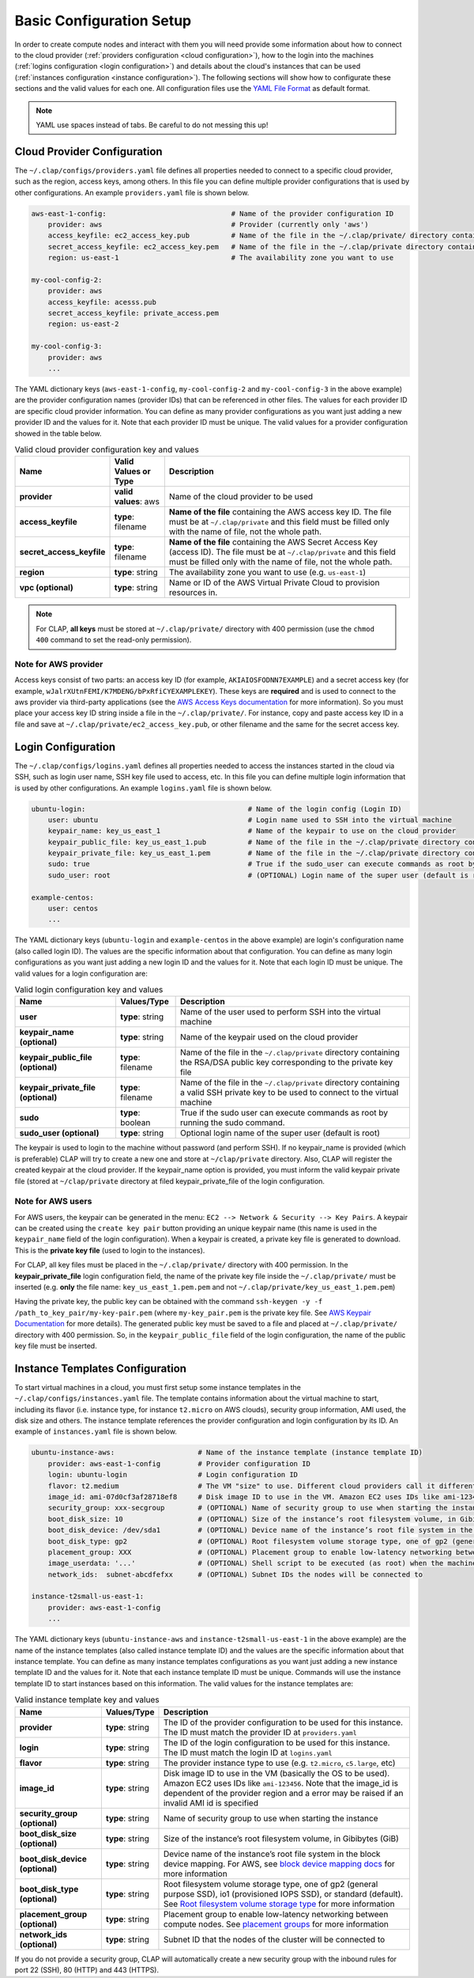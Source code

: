 .. _configuration:

============================
Basic Configuration Setup
============================

In order to create compute nodes and interact with them you will need provide some information about how to connect to the cloud provider (:ref:`providers configuration <cloud configuration>`), how to the login into the machines (:ref:`logins configuration <login configuration>`) and details about the cloud's instances that can be used (:ref:`instances configuration <instance configuration>`). The following sections will show how to configurate these sections and the valid values for each one. All configuration files use the `YAML File Format <https://yaml.org/>`_ as default format.


.. note::

    YAML use spaces instead of tabs. Be careful to do not messing this up!

.. _cloud configuration:

Cloud Provider Configuration
-------------------------------

The ``~/.clap/configs/providers.yaml`` file defines all properties needed to connect to a specific cloud provider, such as the region, access keys, among others. In this file you can define multiple provider configurations that is used by other configurations. 
An example ``providers.yaml`` file is shown below.

.. code-block:: yaml

    aws-east-1-config:                              # Name of the provider configuration ID
        provider: aws                               # Provider (currently only 'aws')
        access_keyfile: ec2_access_key.pub          # Name of the file in the ~/.clap/private/ directory containing the AWS access key ID
        secret_access_keyfile: ec2_access_key.pem   # Name of the file in the ~/.clap/private directory containing the AWS Secret Access Key (access ID)
        region: us-east-1                           # The availability zone you want to use

    my-cool-config-2:
        provider: aws
        access_keyfile: acesss.pub
        secret_access_keyfile: private_access.pem
        region: us-east-2
    
    my-cool-config-3:
        provider: aws
        ...

The YAML dictionary keys (``aws-east-1-config``, ``my-cool-config-2`` and ``my-cool-config-3`` in the above example) are the provider configuration names (provider IDs) that can be referenced in other files. The values for each provider ID are specific cloud provider information.
You can define as many provider configurations as you want just adding a new provider ID and the values for it. Note that each provider ID must be unique.
The valid values for a provider configuration showed in the table below.

..  list-table:: Valid cloud provider configuration key and values
    :header-rows: 1

    *   - **Name**
        - **Valid Values or Type**
        - **Description**

    *   - **provider**
        - **valid values**: aws
        - Name of the cloud provider to be used

    *   - **access_keyfile**
        - **type**: filename
        - **Name of the file** containing the AWS access key ID. The file must be at ``~/.clap/private`` and this field must be filled only with the name of file, not the whole path.

    *   - **secret_access_keyfile**
        - **type**: filename
        - **Name of the file** containing the AWS Secret Access Key (access ID). The file must be at ``~/.clap/private`` and this field must be filled only with the name of file, not the whole path. 

    *   - **region**
        - **type**: string
        - The availability zone you want to use (e.g. ``us-east-1``)

    *   - **vpc (optional)**
        - **type**: string
        - Name or ID of the AWS Virtual Private Cloud to provision resources in.


.. note::
    For CLAP, **all keys** must be stored at ``~/.clap/private/`` directory with 400 permission (use the ``chmod 400`` command to set the read-only permission).


Note for AWS provider
++++++++++++++++++++++++

Access keys consist of two parts: an access key ID (for example, ``AKIAIOSFODNN7EXAMPLE``) and a secret access key (for example, ``wJalrXUtnFEMI/K7MDENG/bPxRfiCYEXAMPLEKEY``). These keys are **required** and is used to connect to the aws provider via third-party applications (see the `AWS Access Keys documentation <https://docs.aws.amazon.com/general/latest/gr/aws-sec-cred-types.html#access-keys-and-secret-access-keys>`_ for more information).
So you must place your access key ID string inside a file in the ``~/.clap/private/``. For instance, copy and paste access key ID in a file and save at ``~/.clap/private/ec2_access_key.pub``, or other filename and the same for the secret access key.

.. Once the files are in the ``~/.clap/private/`` directory, the values of the ``access_keyfile`` and ``secret_access_keyfile`` keys in your provider configuration must only contain the filename, not the whole path. (e.g. **only** the file name: ``ec2_access_key.pub`` and not ``~/.clap/private/ec2_access_key.pub``)

.. _login configuration:

Login Configuration
-------------------------------


The ``~/.clap/configs/logins.yaml`` defines all properties needed to access the instances started in the cloud via SSH, such as login user name, SSH key file used to access, etc. In this file you can define multiple login information that is used by other configurations.
An example ``logins.yaml`` file is shown below.

.. code-block:: yaml

    ubuntu-login:                                       # Name of the login config (Login ID)
        user: ubuntu                                    # Login name used to SSH into the virtual machine
        keypair_name: key_us_east_1                     # Name of the keypair to use on the cloud provider
        keypair_public_file: key_us_east_1.pub          # Name of the file in the ~/.clap/private directory containing the RSA/DSA public key corresponding to the private key file
        keypair_private_file: key_us_east_1.pem         # Name of the file in the ~/.clap/private directory containing a valid SSH private key to be used to connect to the virtual machine.
        sudo: true                                      # True if the sudo_user can execute commands as root by running the sudo command
        sudo_user: root                                 # (OPTIONAL) Login name of the super user (default is root)

    example-centos:
        user: centos
        ...


The YAML dictionary keys (``ubuntu-login`` and ``example-centos`` in the above example) are login's configuration name (also called login ID). The values are the specific information about that configuration.
You can define as many login configurations as you want just adding a new login ID and the values for it. Note that each login ID must be unique.
The valid values for a login configuration are:


..  list-table:: Valid login configuration key and values
    :header-rows: 1

    *   - **Name**
        - **Values/Type**
        - **Description**

    *   - **user**
        - **type**: string
        - Name of the user used to perform SSH into the virtual machine

    *   - **keypair_name (optional)**
        - **type**: string
        - Name of the keypair used on the cloud provider

    *   - **keypair_public_file (optional)**
        - **type**: filename
        - Name of the file in the ``~/.clap/private`` directory containing the RSA/DSA public key corresponding to the private key file

    *   - **keypair_private_file (optional)**
        - **type**: filename
        - Name of the file in the ``~/.clap/private`` directory containing a valid SSH private key to be used to connect to the virtual machine

    *   - **sudo**
        - **type**: boolean
        - True if the sudo user can execute commands as root by running the sudo command.

    *   - **sudo_user (optional)**
        - **type**: string
        - Optional login name of the super user (default is root)

The keypair is used to login to the machine without password (and perform SSH). If no keypair_name is provided (which is preferable) CLAP will try to create a new one and store at ``~/clap/private`` directory. Also, CLAP will register the created keypair at the cloud provider. 
If the keypair_name option is provided, you must inform the valid keypair private file (stored at ``~/clap/private`` directory at filed keypair_private_file of the login configuration.

Note for AWS users
++++++++++++++++++++++++

For AWS users, the keypair can be generated in the menu: ``EC2 --> Network & Security --> Key Pairs``.
A keypair can be created using the ``create key pair`` button providing an unique keypair name (this name is used in the ``keypair_name`` field of the login configuration).
When a keypair is created, a private key file is generated to download. This is the **private key file** (used to login to the instances).

For CLAP, all key files must be placed in the ``~/.clap/private/`` directory with 400 permission.
In the **keypair_private_file** login configuration field, the name of the private key file inside the ``~/.clap/private/`` must be inserted (e.g. **only** the file name: ``key_us_east_1.pem.pem`` and not ``~/.clap/private/key_us_east_1.pem.pem``)

Having the private key, the public key can be obtained with the command ``ssh-keygen -y -f /path_to_key_pair/my-key-pair.pem`` (where ``my-key_pair.pem`` is the private key file. See `AWS Keypair Documentation <https://docs.aws.amazon.com/AWSEC2/latest/UserGuide/ec2-key-pairs.html#retrieving-the-public-key>`_ for more details).
The generated public key must be saved to a file and placed at ``~/.clap/private/`` directory with 400 permission. So, in the ``keypair_public_file`` field of the login configuration, the name of the public key file must be inserted.


.. _instance configuration:

Instance Templates Configuration
----------------------------------

To start virtual machines in a cloud, you must first setup some instance templates in the ``~/.clap/configs/instances.yaml`` file.
The template contains information about the virtual machine to start, including its flavor (i.e. instance type, for instance ``t2.micro`` on AWS clouds), security group information, AMI used, the disk size and others.
The instance template references the provider configuration and login configuration by its ID.
An example of ``instances.yaml`` file is shown below.

.. code-block:: yaml

    ubuntu-instance-aws:                    # Name of the instance template (instance template ID)
        provider: aws-east-1-config         # Provider configuration ID
        login: ubuntu-login                 # Login configuration ID
        flavor: t2.medium                   # The VM "size" to use. Different cloud providers call it differently: could be "instance type", "instance size" or "flavor".
        image_id: ami-07d0cf3af28718ef8     # Disk image ID to use in the VM. Amazon EC2 uses IDs like ami-123456
        security_group: xxx-secgroup        # (OPTIONAL) Name of security group to use when starting the instance
        boot_disk_size: 10                  # (OPTIONAL) Size of the instance’s root filesystem volume, in Gibibytes (GiB)
        boot_disk_device: /dev/sda1         # (OPTIONAL) Device name of the instance’s root file system in the block device mapping
        boot_disk_type: gp2                 # (OPTIONAL) Root filesystem volume storage type, one of gp2 (general purpose SSD), io1 (provisioned IOPS SSD), or standard (the default).
        placement_group: XXX                # (OPTIONAL) Placement group to enable low-latency networking between compute nodes
        image_userdata: '...'               # (OPTIONAL) Shell script to be executed (as root) when the machine starts.
        network_ids:  subnet-abcdfefxx      # (OPTIONAL) Subnet IDs the nodes will be connected to

    instance-t2small-us-east-1:
        provider: aws-east-1-config
        ...


The YAML dictionary keys (``ubuntu-instance-aws`` and ``instance-t2small-us-east-1`` in the above example) are the name of the instance templates (also called instance template ID) and the values are the specific information about that instance template.
You can define as many instance templates configurations as you want just adding a new instance template ID and the values for it. Note that each instance template ID must be unique.
Commands will use the instance template ID to start instances based on this information.
The valid values for the instance templates are:

..  list-table:: Valid instance template key and values
    :header-rows: 1

    *   - **Name**
        - **Values/Type**
        - **Description**

    *   - **provider**
        - **type**: string
        - The ID of the provider configuration to be used for this instance. The ID must match the provider ID at ``providers.yaml``

    *   - **login**
        - **type**: string
        - The ID of the login configuration to be used for this instance. The ID must match the login ID at ``logins.yaml``

    *   - **flavor**
        - **type**: string
        - The provider instance type to use (e.g. ``t2.micro``, ``c5.large``, etc)

    *   - **image_id**
        - **type**: string
        - Disk image ID to use in the VM (basically the OS to be used). Amazon EC2 uses IDs like ``ami-123456``. Note that the image_id is dependent of the provider region and a error may be raised if an invalid AMI id is specified

    *   - **security_group (optional)**
        - **type**: string
        - Name of security group to use when starting the instance

    *   - **boot_disk_size (optional)**
        - **type**: string
        - Size of the instance’s root filesystem volume, in Gibibytes (GiB)

    *   - **boot_disk_device (optional)**
        - **type**: string
        - Device name of the instance’s root file system in the block device mapping. For AWS, see `block device mapping docs <http://docs.aws.amazon.com/AWSEC2/latest/UserGuide/block-device-mapping-concepts.html>`_ for more information

    *   - **boot_disk_type (optional)**
        - **type**: string
        - Root filesystem volume storage type, one of gp2 (general purpose SSD), io1 (provisioned IOPS SSD), or standard (default). See `Root filesystem volume storage type <http://docs.aws.amazon.com/AWSEC2/latest/UserGuide/EBSVolumeTypes.html>`_ for more information

    *   - **placement_group (optional)**
        - **type**: string
        - Placement group to enable low-latency networking between compute nodes. See `placement groups <https://docs.aws.amazon.com/AWSEC2/latest/UserGuide/placement-groups.html>`_ for more information

    *   - **network_ids (optional)**
        - **type**: string
        - Subnet ID that the nodes of the cluster will be connected to


If you do not provide a security group, CLAP will automatically create a new security group with the inbound rules for port 22 (SSH), 80 (HTTP) and 443 (HTTPS).